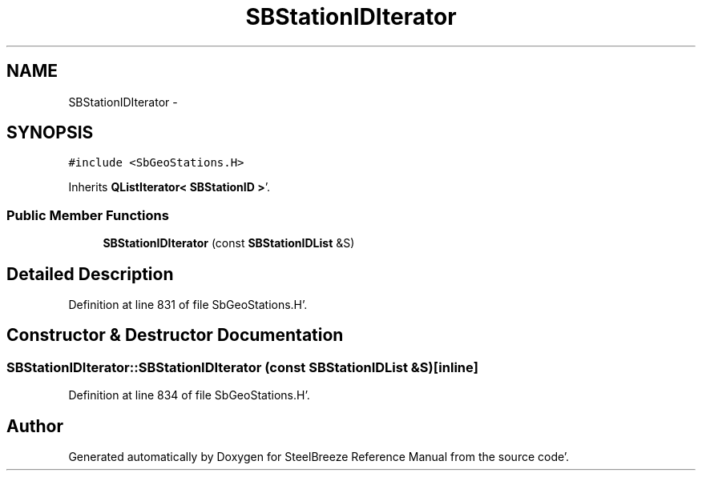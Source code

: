 .TH "SBStationIDIterator" 3 "Mon May 14 2012" "Version 2.0.2" "SteelBreeze Reference Manual" \" -*- nroff -*-
.ad l
.nh
.SH NAME
SBStationIDIterator \- 
.SH SYNOPSIS
.br
.PP
.PP
\fC#include <SbGeoStations\&.H>\fP
.PP
Inherits \fBQListIterator< SBStationID >\fP'\&.
.SS "Public Member Functions"

.in +1c
.ti -1c
.RI "\fBSBStationIDIterator\fP (const \fBSBStationIDList\fP &S)"
.br
.in -1c
.SH "Detailed Description"
.PP 
Definition at line 831 of file SbGeoStations\&.H'\&.
.SH "Constructor & Destructor Documentation"
.PP 
.SS "SBStationIDIterator::SBStationIDIterator (const \fBSBStationIDList\fP &S)\fC [inline]\fP"
.PP
Definition at line 834 of file SbGeoStations\&.H'\&.

.SH "Author"
.PP 
Generated automatically by Doxygen for SteelBreeze Reference Manual from the source code'\&.
